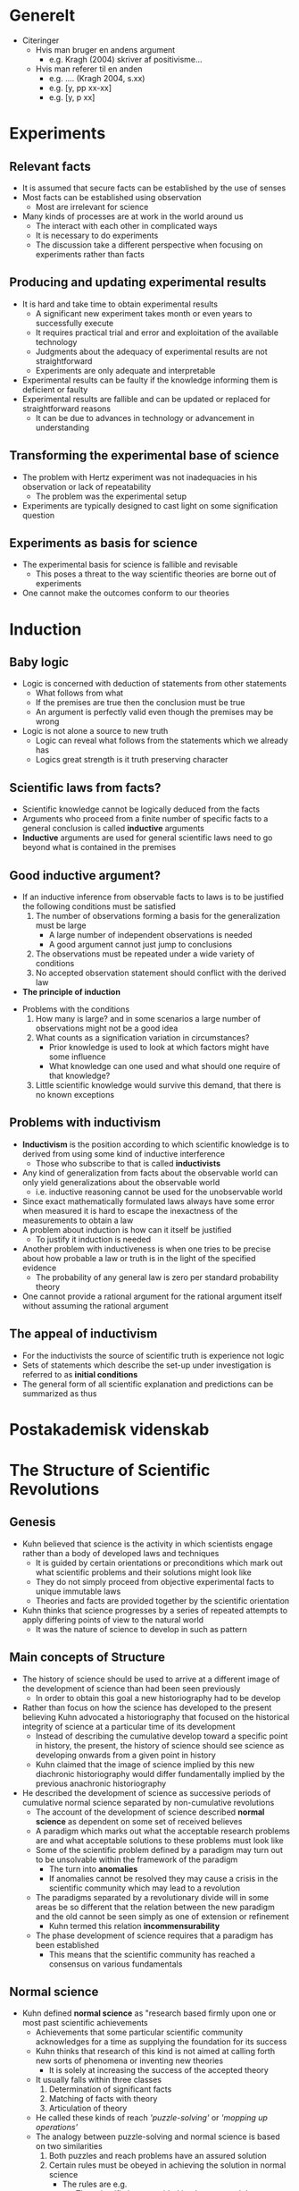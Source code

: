 * Generelt
- Citeringer
	- Hvis man bruger en andens argument
		- e.g. Kragh (2004) skriver af positivisme...
	- Hvis man referer til en anden 
		- e.g. .... (Kragh 2004, s.xx)
		- e.g. [y, pp xx-xx]
		- e.g. [y, p xx]

* Experiments
** Relevant facts
- It is assumed that secure facts can be established by the use of senses
- Most facts can be established using observation
	- Most are irrelevant for science
- Many kinds of processes are at work in the world around us
	- The interact with each other in complicated ways
	- It is necessary to do experiments
	- The discussion take a different perspective when focusing on experiments rather than facts

** Producing and updating experimental results
- It is hard and take time to obtain experimental results
	- A significant new experiment takes month or even years to successfully execute
	- It requires practical trial and error and exploitation of the available technology
	- Judgments about the adequacy of experimental results are not straightforward
	- Experiments are only adequate and interpretable  
- Experimental results can be faulty if the knowledge informing them is deficient or faulty
- Experimental results are fallible and can be updated or replaced for straightforward reasons
	- It can be due to advances in technology or advancement in understanding 

** Transforming the experimental base of science	
- The problem with Hertz experiment was not inadequacies in his observation or lack of repeatability
	- The problem was the experimental setup
- Experiments are typically designed to cast light on some signification question
 
** Experiments as basis for science  
- The experimental basis for science is fallible and revisable
	- This poses a threat to the way scientific theories are borne out of experiments
- One cannot make the outcomes conform to our theories

* Induction
** Baby logic
- Logic is concerned with deduction of statements from other statements
	- What follows from what
	- If the premises are true then the conclusion must be true
	- An argument is perfectly valid even though the premises may be wrong
- Logic is not alone a source to new truth
	- Logic can reveal what follows from the statements which we already has
	- Logics great strength is it truth preserving character

** Scientific laws from facts?
- Scientific knowledge cannot be logically deduced from the facts
- Arguments who proceed from a finite number of specific facts to a general conclusion is called *inductive* arguments
- *Inductive* arguments are used for general scientific laws need to go beyond what is contained in the premises

** Good inductive argument?
- If an inductive inference from observable facts to laws is to be justified the following conditions must be satisfied
	1. The number of observations forming a basis for the generalization must be large
		 - A large number of independent observations is needed
		 - A good argument cannot just jump to conclusions 
	2. The observations must be repeated under a wide variety of conditions
	3. No accepted observation statement should conflict with the derived law
	
- *The principle of induction*
[[file:Induction/screenshot_2019-01-27_15-24-02.png]]

- Problems with the conditions
	1. How many is large? and in some scenarios a large number of observations might not be a good idea
	2. What counts as a signification variation in circumstances?
		 - Prior knowledge is used to look at which factors might have some influence
		 - What knowledge can one used and what should one require of that knowledge?
	3. Little scientific knowledge would survive this demand, that there is no known exceptions 

** Problems with inductivism 
 - *Inductivism* is the position according to which scientific knowledge is to derived from using some kind of inductive interference
	 - Those who subscribe to that is called *inductivists*
 - Any kind of generalization from facts about the observable world can only yield generalizations about the observable world
	 - i.e. inductive reasoning cannot be used for the unobservable world
 - Since exact mathematically formulated laws always have some error when measured it is hard to escape the inexactness of the measurements to obtain a law
 - A problem about induction is how can it itself be justified
	 - To justify it induction is needed
 - Another problem with inductiveness is when one tries to be precise about how probable a law or truth is in the light of the specified evidence 
	 - The probability of any general law is zero per standard probability theory
 - One cannot provide a rational argument for the rational argument itself without assuming the rational argument

** The appeal of inductivism 
[[file:Induction/screenshot_2019-01-27_16-26-08.png]]	
 
- For the inductivists the source of scientific truth is experience not logic
- Sets of statements which describe the set-up under investigation is referred to as *initial conditions*
- The general form of all scientific explanation and predictions can be summarized as thus
[[file:Induction/screenshot_2019-01-27_16-33-38.png]]	

* Postakademisk videnskab
[[file:Postakademisk videnskab/screenshot_2019-02-03_08-34-48.png]]	
	
* The Structure of Scientific Revolutions
** Genesis
- Kuhn believed that science is the activity in which scientists engage rather than a body of developed laws and techniques
	- It is guided by certain orientations or preconditions which mark out what scientific problems and their solutions might look like
	- They do not simply proceed from objective experimental facts to unique immutable laws
	- Theories and facts are provided together by the scientific orientation
	
- Kuhn thinks that science progresses by a series of repeated attempts to apply differing points of view to the natural world
	- It was the nature of science to develop in such as pattern

** Main concepts of Structure
- The history of science should be used to arrive at a different image of the development of science than had been seen previously
	- In order to obtain this goal a new historiography had to be develop
	 
- Rather than focus on how the science has developed to the present believing Kuhn advocated a historiography that focused on the historical integrity of science at a particular time of its development
	- Instead of describing the cumulative develop toward a specific point in history, the present, the history of science should see science as developing onwards from a given point in history
	- Kuhn claimed that the image of science implied by this new diachronic historiography would differ fundamentally implied by the previous anachronic historiography
	 
- He described the development of science as successive periods of cumulative normal science separated by non-cumulative revolutions
	- The account of the development of science described *normal science* as dependent on some set of received believes
	- A paradigm which marks out what the acceptable research problems are and what acceptable solutions to these problems must look like
	- Some of the scientific problem defined by a paradigm may turn out to be unsolvable within the framework of the paradigm
		- The turn into *anomalies*
		- If anomalies cannot be resolved they may cause a crisis in the scientific community which may lead to a revolution
	- The paradigms separated by a revolutionary divide will in some areas be so different that the relation between the new paradigm and the old cannot be seen simply as one of extension or refinement
		- Kuhn termed this relation *incommensurability*
	- The phase development of science requires that a paradigm has been established
		- This means that the scientific community has reached a consensus on various fundamentals
		 
** Normal science
- Kuhn defined *normal science* as "research based firmly upon one or most past scientific achievements
	- Achievements that some particular scientific community acknowledges for a time as supplying the foundation for its success
	- Kuhn thinks that research of this kind is not aimed at calling forth new sorts of phenomena or inventing new theories
		- It is solely at increasing the success of the accepted theory
	- It usually falls within three classes
		1) Determination of significant facts
		2) Matching of facts with theory
		3) Articulation of theory
	- He called these kinds of reach /'puzzle-solving'/ or /'mopping up operations'/
	- The analogy between puzzle-solving and normal science is based on two similarities
		1) Both puzzles and reach problems have an assured solution
		2) Certain rules must be obeyed in achieving the solution in normal science
			 - The rules are e.g.
				 - The scientific laws provided by the accepted theory
				 - Commitments to preferred types of instrumentation
				 - Metaphysical beliefs about what kinds of objects nature does and does not contain
			 - The rules provide a set of tools accepted by and shared among the members of the scientific community
			 - In using the tools the scientists expect the solutions of new problems to be similar to the solutions of problems previously examined within the discipline 
			 - An alleged solution to a scientific puzzle that implicitly violets one of the rule are usually not considered an acceptable solution
	- Kuhn argued that the confident and continuous use of the accepted tools enables science to move faster and penetrate deeper than if the tools were continuously changed
		- He argued that the puzzle-solving character of normal science implies that scientific achievements are measured by solved problems
			- As long as the provided tools are used faithfully it is well-defined which problem have already been solved and which problems have not
		- Retooling will usually appear as a retrogression 
			- It is to be reserved for he occasion that demands it
			 
** Paradigm
- Kuhn introduced the concept paradigm to describe the consensus within the scientific community regarding both past exemplary achievements and future expectation of how to model reach on these achievements
	- It was developed in trying to grasp the difference he had observed between social sciences and natural sciences
		- Natural science communities do not have much controversy over fundamentals
		- Social sciences seemed to show a striking number of overt disagreements about the nature of legitimate scientific problems and methods
		- The source of the difference, according to Kuhn, was that recognized scientific achievements in the natural sciences play the role of exemplary problems and problem solutions
		- Kuhn saw it as "an open question what parts of social science have  yet acquired such paradigms at all"
	- Kuhn had introduced the term 'paradigm' to denote standard examples
		- He intended its usage to be similar to how the term was used within language teaching
		- In /structure/ he first used the term to denote past scientific achievements
		- He both used it to denote
			- Concrete exemplary problems and problems solutions which have previously been achieved
			- A more loose or open-ended structure that marks out further problems to solve and what means by which to solve
		- He was criticized for the ambiguity of the word and therefore used other words such as
			- A *disciplinary matrix* to denote the entire constellation of beliefs and techniques
			- It contains
				- The symbolic generalization which is scientific laws in their most fundamental forms
				- Beliefs about which objects and phenomena exist in the world
				- Values by which the quality of research can be evaluated
				- Exemplary problems and problem solution which is now called *exemplars* rather than paradigms

** Anomalies
- Problems that turn out not to be solvable in consonance with the previously accepted exemplary problem solutions is what Kuhn called *anomalies*
	- They may question that the accepted tools and understandings
	- They may suggest that they must at least be seriously modified or even be given up
		- That is if anomalous findings are to be assimilated in such a way that they are no longer anomalous but, rather unsurprising and expected findings
	- The process by which anomalies get recognized and bring into question the accepted tools and understandings is complicated
		- At first it cannot be perceived as a phenomenon or an object, but only as something wrong
		- This is not until a category has been formed by which it can be classified
	- Not all anomalies are equally severe
		- Some discrepancy between theoretical predictions and experimental findings can always be found but without question the foundation of normal science research
			- Kuhn argued /"The scientist who pauses to examine every anomaly he notes will seldom get significant work done"/
		- Some anomalies will simply be neglected
	- For an anomaly to be a *severe anomaly* that leads to questioning the accepted tools and understandings, the anomaly must have some special importance
	- Without any claims to completeness Kuhn list three different routes by which an anomaly may gain in severity
		1. An anomaly is likely to be severe if it calls some very fundamental generalizations into question
		2. An anomaly may be severe if it calls achievements into question that have a particular practical importance
		3. The development of normal science may emphasize specific aspects of an anomaly and turn it into a severe anomaly
	- Severe anomalies are not simply falsifying instances
		- Kuhn says /"Anomalous experiences may bot be identified with falsifying ones. Indeed, I doubt that the latter exists"/
		- Kuhn claim that even for severe anomalies which do cause scientist to question the accepted theory, the anomaly does not lead them to abandon it unless they have another theory to replace it
		- By making judgments about theories, scientist do not falsify but only compare theories
			- Rejecting a theory without giving a replacement would be giving up the guidelines by which to conduct research at all 

** Crisis and extraordinary science 
- When severe anomalies occur, a pronounced professional insecurity arises
	- This is labeled a 'crisis' by Kuhn
	- This crisis in the scientific community is generated by the persistent failure of the puzzles of normal science to come out as the should
	- The response to crisis is a different kind of scientific activity than normal science
		- This is called extraordinary research by Kuhn
 
- In the transition from normal science to extraordinary science the fixation point of the scientific scrutiny is gradually changed
	- It starts when an anomaly ceases to be just another puzzle and develops into a severe anomaly
	- When it happens more and more attention is devoted to it by more and more of the fields most eminent men
	- If it still continues to resists, which it usually does not, many of them may come to view its solution as the subject matter of their discipline
		- The field for them will no longer be quite the same as it had earlier
	- From this point, a change in the nature of the scientific activity follows
		- Early attempts to solve the recalcitrant problem usually model the attempted solution quite closely on exemplary problem solutions
		- Put as the problem continues to resist solution the attempts to solve it may gradually diverge more and more from the solutions hitherto accepted as exemplary
		- Even though there is still a paradigm, few practitioners prove to be entirely agreed about what it is
		- Even formerly standard solutions of solved problems are called into question
	- During this phase the previous firm consensus within the scientific community on the foundations of their activity may be replaced by an increasing dissent
	- The willingness to develop alternatives may vary considerable for different scientists
		- Especially the younger less committed people in the fields are better at suggesting alternatives
	- The crisis starts with the loosing of rules for normal research
		- This may lead scientist to recognize strange results as actual anomalies rather than just something is wrong
	- The new paradigm emerges all at once

** Revolution 
- According to Kuhn, the dissent which arises during a state of crisis may come to an end in three different ways
	1. It may happen that the recalcitrant problems find a solution within the framework of the old theory
		 - Scientists will the return to normal science research in its previous form and a consensus on the previous theory is restored
	2. The recalcitrant problems may resist solution even by the most radical new approaches
		 - Scientists may agree that no solution is likely to be found in the present state of their field
		 - They then simply set aside for future scientists to solve with more developed tools
		 - They return to normal science in its previous form
	3. The recalcitrant problems may be solved by a new theory that gradually receives acceptance until eventually a new consensus is established
		 - This is called a 'scientific revolution' by Kuhn

- For Kuhn a scientific revolution is not an incremental development
	- This was in direct opposition to the logical positivist view that held the development of science to be cumulative
		- The old theory was incorporated into the new theory
	- Kuhn sees it as a reconstruction of the field from new fundamentals
		- It changes some of the field's most elementary theoretical generalization as well as many of its paradigm methods and applications
	- The reason for this is that the new theory is developed to solve anomalies that could not be solved within the old
	- Adopting a new theory in favour of the old has both constructive and destructive elements

- Kuhn claimed a scientific revolution to be a "relative sudden and unstructured event"
	- This can be document historically according to Kuhn
	- It happens in a flash of intuition
	- The conversions will occur a few at a time until, after the last holdouts have died, the whole profession will again be practicing under a single different paradigm
	- For a scientists the switch may be instant but for the scientific community the transition may be substantially extended in time
		- Until the last scientist convert the battle is a fight between two groups  

** Mature science versus pre-paradigmatic science  
- Kuhn emphasized that the phase development of science which he described is not a pattern that arises in science until it reaches a certain level or maturity
	- *The phase development of science:* normal science → crisis and extraordinary science → revolution → normal science
	- It happens at different times in history for different areas of scientific inquire
	- Before a given area of inquire reached the state of maturity required for the pattern to emerge, it consisted of a number of competing schools and subschools which disagree on various fundamentals
		- Kuhn called these immature state "pre-paradigmatic" science
	- In the pre-paradigmatic state scientists were not able to take a common body of belief for granted
		- Each of them "felt forced to build his field anew from its foundations"
		- Lacking a common body of belief there is no way to distinguish between relevant and irrelevant facts
		- "Fact-gathering is a far more nearly random activity" than for mature sciences
		- "Though the fields practitioners were scientists, the net result of their activity was something less than a science
	- Maturity in the form of a consensus within the scientific community on the foundation of their trade has to come to various areas of scientific inquiry at different times 

** Incommensurability
- To describe the relation between normal science traditions separated by a scientific revolution Kuhn adopted the term incommensurability from mathematics
	- Kuhn claimed that "the normal-scientific tradition that emerges from a scientific revolution is not only incompatible but often actually
	 
- Kuhn introduced the notion of incommensurability to cover three aspects of the relation between the pre- and post-revolutionary normal science traditions
	1. It covers a change in the set of scientific problems and in the way in which scientific problems are attacked
		 - Scientists with different paradigms engage in different concrete laboratory manipulations
	2. It covers conceptual change
		 - In the new paradigm, old terms, concepts and experiments fall into new relationships one with the other
	3. It covers a change in the world of the scientists research

- Different normal science traditions would cause scientists to perceive differently

- Kuhn has emphasized that "since the new paradigms are born from the old ones they ordinarily incorporate much of the vocabulary and apparatus
	- This is both conceptual and manipulative
	- Parts of the achievements of a normal science tradition will always prove to be permanent even through a revolution

- Incommensurability is a relation that holds only between minor parts of the object domains of two competing theories 

* A Transformed Scientific Method
** General
- The tools at for capturing data both at the mega-scale and at the milli-scale are just dreadful
	- After the data has been captured one needs to organize it before doing any kind of data analysis
	- Good tools for both data curation and data analysis are missing
	- There is a lot of data that is collected but not curated or published in any systematic way

** eSCIENCE: What is it 
- escience is where "IT meets science."
	- Researchers are using many different methods to collect or generate data
		- From sensors and CCDS to supercomputers and particle colliders
	- What do one do with the do when it is one the computer?
	
** Science Paradigms
[[file:A Transformed Scientific Method/screenshot_2019-02-03_20-02-15.png]]
- Theoretical models has for many sciences grown too complicated to solve analytically and people had to start simulating
	- They have carried us through much of the last millennium
	- Simulation are at this point generating a lot of data along with a huge increase in data from experimental sciences

- The world of science has changed
	- The new model is for the data to be captured by instruments or generated by simulations before being processed by software
	- The resulting information is stored on computers 
	- Scientists only get to look on their data fairly late in the pipeline
	- The techniques and technologies for this science are so different that it is worth distinguishing data-intensive science from computational science as a new *fourth paradigm* for scientific exploration

** X-Info and Comp-X
[[file:A Transformed Scientific Method/screenshot_2019-02-04_10-35-57.png]]	
	
- We are seeing the evolution of two branches of every discipline X
	- There are X-info which is collecting and analyzes the information from many different experiments 
	- Comp-X which simulates how the different systems in the discipline X works
	 
** Experimental budget are 1/4 to 1/2 software
- There is a lot of need to write code to analyze data gathered from instruments
	- Even in "small data" sciences, one sees people collecting information and then having to put a lot more energy into the analysis of the information than in collecting it
	- The software is typically very quirky since there are very few generic tools that the bench scientists has for collecting, analyzing and processing the data
		- This is something computer scientists could help fix by building generic tools for the scientists

- We have made fair progress on simulation tools, but not very much on data analysis tools 

** Project Pyramids and Pyramid Funding
- An observation about the way most science projects seem to work
	- There are a few international project, then there are more multi-campus projects and then there are lots and lots of single-lab projects
	- One has this Tier 1, Tier 2, Tier 3 facility pyramid which is used in many different fields
	- The Tier 1 and Tier 2 projects are generally faily systematically organized and managed
		- There are relatively few
		- They can afford to have both a software and hardware budget and they allocate teams of scientists to write custom software for the experiment
	- If one is a bench scientist at the bottom of the pyramid and with a small budget
		- One typically uses MATLAB and Excel or some similar software
		- There is not much else one can do
	- Tier 1 facilities typically get funded by an internation consortium of agencies
		- Tier 2 experiments and Tier 3 facilities get funded by researchers who bring with them their own sources of funding
		- Funding agencies need to fully fund the Tier 1 giga-projects but then allocate the other half of their funding for cyberinfrastructure for smaller projects

** Laboratory Information Management Systems
- What is needed are effectively "Laboratory Information Management Systems."
	- They provide a pipeline from the instrument or simulation data into a data archive
	- Its close to be happening in some places
		- Data is collected from a bunch of instruments into a pipeline which calibrates and "cleans" the data
		- This is including filling in gaps as necessary
		- Then the information is "re-grid" and eventually put into a database
		- The database should "publish" the information on the internet to let people access it
	- The problem with existing systems are that they are really geared towards people who are fairly rich and are in an industrial setting
		- The are often fairly specific to one or another task for a particular community e.g. taking data from a sequencing machine or mass spectrometer running it through the system and getting results on the other side 

** Information Management and Data Analysis
- People are collecting data either from instruments or sensors or from running simulations
	- This means that we have millions of files and there is no easy way to manage or analyze their data
	- Scientists generally are doing one of two things
		1. They are looking for needles in haystacks
			 - These queries are easy
			 - One is looking for anomalies in the data
			 - One typically has some idea of what type of signal you are looking for
			 - Grids of shared clusters are great for this task
		2. Looking for the haystacks themselves
			 - Grids of shared clusters are lousy at trend analysis, statistical clustering and discovering global patterns in the data
			 - Cluster algorithms are not in order N or N log N
				 - They are cubic in N and therefore it does not work for a large N
				 - One needs approximate algorithms that have much lower running time e.g. approximate median
	- Much of the statistical analysis deals with creating uniform samples, performing some data filtering, incorporating or comparing some Monte Carlo simulations and so on
		- This generates a large amount of files
		- Each file contains a bundle of bytes 
			- One has to work hard to figure out hat the data in this file means
		- It is really important that the files are self-describing
		- When people use the word database they are saying that the data should be self-describing and it should have a schema
			- This enables one to make queries for specific data with specific properties
			- One can also aggregate the data and use parallel search on the data
			- It is much easier to build some generic visualization tools

** Data Delivery: Hitting a Wall
- Databases can help when the files get too large to use FTP
	- They can use indices and parallel data access
	- It is typically more efficient to move the question than to move the data
	 
** The Need for Data Tools: Let 100 Flowers Bloom
- In science one cannot afford to build their own data management software
	- Many only have MATLAB and Excel to their disposal

** The Coming Revolution in Scholarly Communication
	 [[file:A Transformed Scientific Method/screenshot_2019-02-04_13-56-15.png]]	
	 - We are likely to see all of the publicly funded science literature forced online by the funding agencies
	 - The internet can do more than just make the full text of research paper available
		 - It can unify all the scientific data with all the literature to create a world in which data and the literature interoperate with each other
		 - One can look and the original data when reading the paper and even redo their analysis
		 - One might look at the data and find all the literature about the data
		 - This will increase the "information velocity" of the sciences and improve the scientific productivity of researchers
			 - It will be a very good development

** The New Digital Library
	 - One can stick an article in one the online archives and it will get replicated to all the other archives
		 - It is fairly cheap to run one of these archives
		 - The big challenges are how you do curation and peer review 

** Overlay Journals
- The idea is that you have data archives and literature archives
	- The articles get deposited in the literature archives and the data goes into the data archives
	- Then there is a journal management system that somebody builds that allows us, as a group to form a journal on X
	- We let people submit articles to our journal by depositing them in the archive
		- We do peer review on them and the ones we like we make a tile page and put it into the archive as well
		- The search engine comes along and cranks up the page rank on all of those articles being because their are referenced by this significant front page
		- The articles can also of course point back to the data
		- There will be a collaboration system that comes along that allows people to annotate and comment on the journal articles
			- It is not stored in the peer reviewed archieve but on the side since they have not been per reviewed though they might be moderated

** What happens to peer review ?
- The answer to why want to have a peer review is that it is very structured, it's moderated and there is a degree of confidentiality

** Publishing Data
- It is important when one is publishing data that you show your work in context
	- It is called the data provenance
	- How does one publish it so one can read it and reproduce the results in the future
		- It's a mess and we've got to work on this problem 

** Data, Information and Knowledge: Ontologies and Semantics
- We are trying to objectify knowledge
	- We can help with basic things units, and what is a measurement, who took the measurement and when the measurement was taken
		- This is generic things and can be applied all fields
	- What are the object, what are the attributes and what are the methods in the object-oriented sense

- In this world we traditionally had authors, publishers, curators and consumers
	- In the new world, individual scientists now work in collaborations and journals are turning into Websites for data and other details of the experiments
	- Curators now look after large digital archives 
	- About the only the same is the individual scientists
	- It is a fundamental change in the way we do science

- In the same sense we need archives for journal publication we need archives for the data
	- People can use other datasets to create new data sets

		
